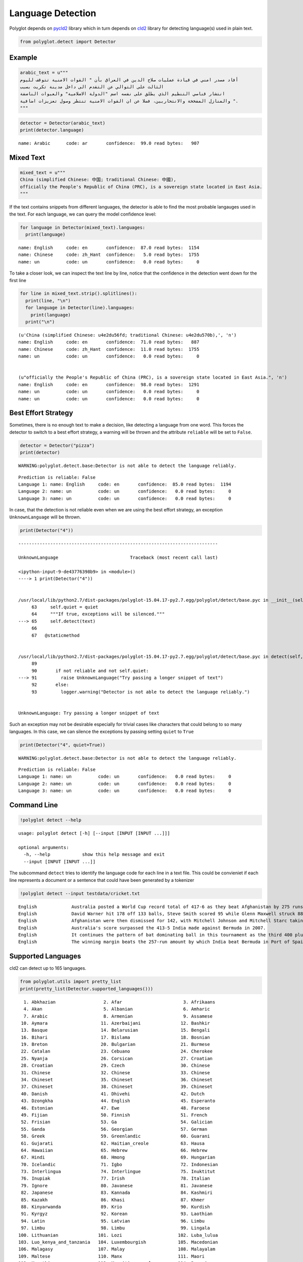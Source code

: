 
Language Detection
==================

Polyglot depends on `pycld2 <https://pypi.python.org/pypi/pycld2/>`__
library which in turn depends on
`cld2 <https://code.google.com/p/cld2/>`__ library for detecting
language(s) used in plain text.

.. code:: python

    from polyglot.detect import Detector

Example
-------

.. code:: python

    arabic_text = u"""
    أفاد مصدر امني في قيادة عمليات صلاح الدين في العراق بأن " القوات الامنية تتوقف لليوم
    الثالث على التوالي عن التقدم الى داخل مدينة تكريت بسبب
    انتشار قناصي التنظيم الذي يطلق على نفسه اسم "الدولة الاسلامية" والعبوات الناسفة
    والمنازل المفخخة والانتحاريين، فضلا عن ان القوات الامنية تنتظر وصول تعزيزات اضافية ".
    """


.. code:: python

    detector = Detector(arabic_text)
    print(detector.language)


.. parsed-literal::

    name: Arabic      code: ar       confidence:  99.0 read bytes:   907


Mixed Text
----------

.. code:: python

    mixed_text = u"""
    China (simplified Chinese: 中国; traditional Chinese: 中國),
    officially the People's Republic of China (PRC), is a sovereign state located in East Asia.
    """

If the text contains snippets from different languages, the detector is
able to find the most probable langauges used in the text. For each
language, we can query the model confidence level:

.. code:: python

    for language in Detector(mixed_text).languages:
      print(language)


.. parsed-literal::

    name: English     code: en       confidence:  87.0 read bytes:  1154
    name: Chinese     code: zh_Hant  confidence:   5.0 read bytes:  1755
    name: un          code: un       confidence:   0.0 read bytes:     0


To take a closer look, we can inspect the text line by line, notice that
the confidence in the detection went down for the first line

.. code:: python

    for line in mixed_text.strip().splitlines():
      print(line, "\n")
      for language in Detector(line).languages:
        print(language)
      print("\n")


.. parsed-literal::

    (u'China (simplified Chinese: \u4e2d\u56fd; traditional Chinese: \u4e2d\u570b),', '\n')
    name: English     code: en       confidence:  71.0 read bytes:   887
    name: Chinese     code: zh_Hant  confidence:  11.0 read bytes:  1755
    name: un          code: un       confidence:   0.0 read bytes:     0
    
    
    (u"officially the People's Republic of China (PRC), is a sovereign state located in East Asia.", '\n')
    name: English     code: en       confidence:  98.0 read bytes:  1291
    name: un          code: un       confidence:   0.0 read bytes:     0
    name: un          code: un       confidence:   0.0 read bytes:     0
    
    


Best Effort Strategy
--------------------

Sometimes, there is no enough text to make a decision, like detecting a
language from one word. This forces the detector to switch to a best
effort strategy, a warning will be thrown and the attribute ``reliable``
will be set to ``False``.

.. code:: python

    detector = Detector("pizza")
    print(detector)


.. parsed-literal::

    WARNING:polyglot.detect.base:Detector is not able to detect the language reliably.


.. parsed-literal::

    Prediction is reliable: False
    Language 1: name: English     code: en       confidence:  85.0 read bytes:  1194
    Language 2: name: un          code: un       confidence:   0.0 read bytes:     0
    Language 3: name: un          code: un       confidence:   0.0 read bytes:     0


In case, that the detection is not reliable even when we are using the
best effort strategy, an exception ``UnknownLanguage`` will be thrown.

.. code:: python

    print(Detector("4"))


::


    ---------------------------------------------------------------------------

    UnknownLanguage                           Traceback (most recent call last)

    <ipython-input-9-de43776398b9> in <module>()
    ----> 1 print(Detector("4"))
    

    /usr/local/lib/python2.7/dist-packages/polyglot-15.04.17-py2.7.egg/polyglot/detect/base.pyc in __init__(self, text, quiet)
         63     self.quiet = quiet
         64     """If true, exceptions will be silenced."""
    ---> 65     self.detect(text)
         66 
         67   @staticmethod


    /usr/local/lib/python2.7/dist-packages/polyglot-15.04.17-py2.7.egg/polyglot/detect/base.pyc in detect(self, text)
         89 
         90       if not reliable and not self.quiet:
    ---> 91         raise UnknownLanguage("Try passing a longer snippet of text")
         92       else:
         93         logger.warning("Detector is not able to detect the language reliably.")


    UnknownLanguage: Try passing a longer snippet of text


Such an exception may not be desirable especially for trivial cases like
characters that could belong to so many languages. In this case, we can
silence the exceptions by passing setting ``quiet`` to ``True``

.. code:: python

    print(Detector("4", quiet=True))


.. parsed-literal::

    WARNING:polyglot.detect.base:Detector is not able to detect the language reliably.


.. parsed-literal::

    Prediction is reliable: False
    Language 1: name: un          code: un       confidence:   0.0 read bytes:     0
    Language 2: name: un          code: un       confidence:   0.0 read bytes:     0
    Language 3: name: un          code: un       confidence:   0.0 read bytes:     0


Command Line
------------

.. code:: python

    !polyglot detect --help


.. parsed-literal::

    usage: polyglot detect [-h] [--input [INPUT [INPUT ...]]]
    
    optional arguments:
      -h, --help            show this help message and exit
      --input [INPUT [INPUT ...]]


The subcommand ``detect`` tries to identify the language code for each
line in a text file. This could be convieniet if each line represents a
document or a sentence that could have been generated by a tokenizer

.. code:: python

    !polyglot detect --input testdata/cricket.txt


.. parsed-literal::

    English             Australia posted a World Cup record total of 417-6 as they beat Afghanistan by 275 runs.
    English             David Warner hit 178 off 133 balls, Steve Smith scored 95 while Glenn Maxwell struck 88 in 39 deliveries in the Pool A encounter in Perth.
    English             Afghanistan were then dismissed for 142, with Mitchell Johnson and Mitchell Starc taking six wickets between them.
    English             Australia's score surpassed the 413-5 India made against Bermuda in 2007.
    English             It continues the pattern of bat dominating ball in this tournament as the third 400 plus score achieved in the pool stages, following South Africa's 408-5 and 411-4 against West Indies and Ireland respectively.
    English             The winning margin beats the 257-run amount by which India beat Bermuda in Port of Spain in 2007, which was equalled five days ago by South Africa in their victory over West Indies in Sydney.


Supported Languages
-------------------

cld2 can detect up to 165 languages.

.. code:: python

    from polyglot.utils import pretty_list
    print(pretty_list(Detector.supported_languages()))


.. parsed-literal::

      1. Abkhazian                  2. Afar                       3. Afrikaans                
      4. Akan                       5. Albanian                   6. Amharic                  
      7. Arabic                     8. Armenian                   9. Assamese                 
     10. Aymara                    11. Azerbaijani               12. Bashkir                  
     13. Basque                    14. Belarusian                15. Bengali                  
     16. Bihari                    17. Bislama                   18. Bosnian                  
     19. Breton                    20. Bulgarian                 21. Burmese                  
     22. Catalan                   23. Cebuano                   24. Cherokee                 
     25. Nyanja                    26. Corsican                  27. Croatian                 
     28. Croatian                  29. Czech                     30. Chinese                  
     31. Chinese                   32. Chinese                   33. Chinese                  
     34. Chineset                  35. Chineset                  36. Chineset                 
     37. Chineset                  38. Chineset                  39. Chineset                 
     40. Danish                    41. Dhivehi                   42. Dutch                    
     43. Dzongkha                  44. English                   45. Esperanto                
     46. Estonian                  47. Ewe                       48. Faroese                  
     49. Fijian                    50. Finnish                   51. French                   
     52. Frisian                   53. Ga                        54. Galician                 
     55. Ganda                     56. Georgian                  57. German                   
     58. Greek                     59. Greenlandic               60. Guarani                  
     61. Gujarati                  62. Haitian_creole            63. Hausa                    
     64. Hawaiian                  65. Hebrew                    66. Hebrew                   
     67. Hindi                     68. Hmong                     69. Hungarian                
     70. Icelandic                 71. Igbo                      72. Indonesian               
     73. Interlingua               74. Interlingue               75. Inuktitut                
     76. Inupiak                   77. Irish                     78. Italian                  
     79. Ignore                    80. Javanese                  81. Javanese                 
     82. Japanese                  83. Kannada                   84. Kashmiri                 
     85. Kazakh                    86. Khasi                     87. Khmer                    
     88. Kinyarwanda               89. Krio                      90. Kurdish                  
     91. Kyrgyz                    92. Korean                    93. Laothian                 
     94. Latin                     95. Latvian                   96. Limbu                    
     97. Limbu                     98. Limbu                     99. Lingala                  
    100. Lithuanian               101. Lozi                     102. Luba_lulua               
    103. Luo_kenya_and_tanzania   104. Luxembourgish            105. Macedonian               
    106. Malagasy                 107. Malay                    108. Malayalam                
    109. Maltese                  110. Manx                     111. Maori                    
    112. Marathi                  113. Mauritian_creole         114. Romanian                 
    115. Mongolian                116. Montenegrin              117. Montenegrin              
    118. Montenegrin              119. Montenegrin              120. Nauru                    
    121. Ndebele                  122. Nepali                   123. Newari                   
    124. Norwegian                125. Norwegian                126. Norwegian_n              
    127. Nyanja                   128. Occitan                  129. Oriya                    
    130. Oromo                    131. Ossetian                 132. Pampanga                 
    133. Pashto                   134. Pedi                     135. Persian                  
    136. Polish                   137. Portuguese               138. Punjabi                  
    139. Quechua                  140. Rajasthani               141. Rhaeto_romance           
    142. Romanian                 143. Rundi                    144. Russian                  
    145. Samoan                   146. Sango                    147. Sanskrit                 
    148. Scots                    149. Scots_gaelic             150. Serbian                  
    151. Serbian                  152. Seselwa                  153. Seselwa                  
    154. Sesotho                  155. Shona                    156. Sindhi                   
    157. Sinhalese                158. Siswant                  159. Slovak                   
    160. Slovenian                161. Somali                   162. Spanish                  
    163. Sundanese                164. Swahili                  165. Swedish                  
    166. Syriac                   167. Tagalog                  168. Tajik                    
    169. Tamil                    170. Tatar                    171. Telugu                   
    172. Thai                     173. Tibetan                  174. Tigrinya                 
    175. Tonga                    176. Tsonga                   177. Tswana                   
    178. Tumbuka                  179. Turkish                  180. Turkmen                  
    181. Twi                      182. Uighur                   183. Ukrainian                
    184. Urdu                     185. Uzbek                    186. Venda                    
    187. Vietnamese               188. Volapuk                  189. Waray_philippines        
    190. Welsh                    191. Wolof                    192. Xhosa                    
    193. Yiddish                  194. Yoruba                   195. Zhuang                   
    196. Zulu                     

